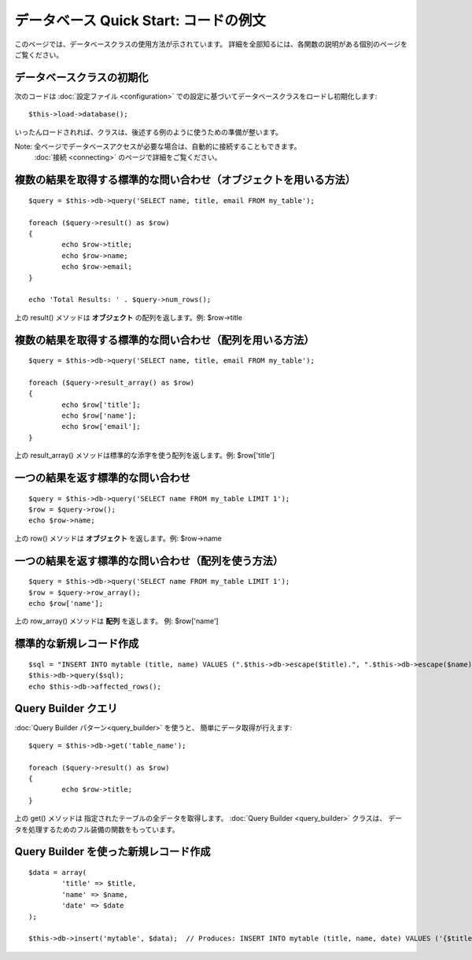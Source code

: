 ######################################
データベース Quick Start: コードの例文
######################################

このページでは、データベースクラスの使用方法が示されています。
詳細を全部知るには、各関数の説明がある個別のページを
ご覧ください。

データベースクラスの初期化
==========================

次のコードは :doc:`設定ファイル <configuration>`
での設定に基づいてデータベースクラスをロードし初期化します::

	$this->load->database();

いったんロードされれば、クラスは、後述する例のように使うための準備が整います。

Note: 全ページでデータベースアクセスが必要な場合は、自動的に接続することもできます。 
 :doc:`接続 <connecting>` のページで詳細をご覧ください。

複数の結果を取得する標準的な問い合わせ（オブジェクトを用いる方法）
==================================================================

::

	$query = $this->db->query('SELECT name, title, email FROM my_table');
	
	foreach ($query->result() as $row)
	{
		echo $row->title;
		echo $row->name;
		echo $row->email;
	}
	
	echo 'Total Results: ' . $query->num_rows();

上の result() メソッドは **オブジェクト** の配列を返します。例:
$row->title

複数の結果を取得する標準的な問い合わせ（配列を用いる方法）
==========================================================

::

	$query = $this->db->query('SELECT name, title, email FROM my_table');
	
	foreach ($query->result_array() as $row)
	{
		echo $row['title'];
		echo $row['name'];
		echo $row['email'];
	}

上の result_array() メソッドは標準的な添字を使う配列を返します。例:
$row['title']

一つの結果を返す標準的な問い合わせ
==================================

::

	$query = $this->db->query('SELECT name FROM my_table LIMIT 1');
	$row = $query->row();
	echo $row->name;

上の row() メソッドは **オブジェクト** を返します。例: $row->name

一つの結果を返す標準的な問い合わせ（配列を使う方法）
====================================================

::

	$query = $this->db->query('SELECT name FROM my_table LIMIT 1');
	$row = $query->row_array();
	echo $row['name'];

上の row_array() メソッドは **配列** を返します。 例: 
$row['name']

標準的な新規レコード作成
========================

::

	$sql = "INSERT INTO mytable (title, name) VALUES (".$this->db->escape($title).", ".$this->db->escape($name).")";
	$this->db->query($sql);
	echo $this->db->affected_rows();

Query Builder クエリ
====================

:doc:`Query Builder パターン<query_builder>` を使うと、
簡単にデータ取得が行えます::

	$query = $this->db->get('table_name');
	
	foreach ($query->result() as $row)
	{
		echo $row->title;
	}

上の get() メソッドは 指定されたテーブルの全データを取得します。
:doc:`Query Builder <query_builder>` クラスは、
データを処理するためのフル装備の関数をもっています。

Query Builder を使った新規レコード作成
======================================

::

	$data = array(
		'title' => $title,
		'name' => $name,
		'date' => $date
	);
	
	$this->db->insert('mytable', $data);  // Produces: INSERT INTO mytable (title, name, date) VALUES ('{$title}', '{$name}', '{$date}')

